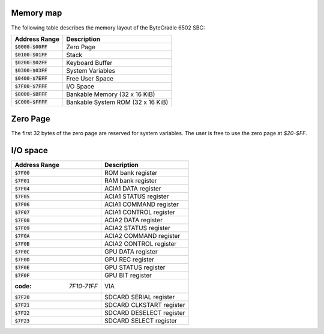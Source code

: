 Memory map
----------

The following table describes the memory layout of the ByteCradle 6502 SBC:

.. list-table::
   :header-rows: 1
   :widths: auto

   * - Address Range
     - Description
   * - :code:`$0000-$00FF`
     - Zero Page
   * - :code:`$0100-$01FF`
     - Stack
   * - :code:`$0200-$02FF`
     - Keyboard Buffer
   * - :code:`$0300-$03FF`
     - System Variables
   * - :code:`$0400-$7EFF`
     - Free User Space
   * - :code:`$7F00-$7FFF`
     - I/O Space
   * - :code:`$8000-$BFFF`
     - Bankable Memory (32 x 16 KiB)
   * - :code:`$C000-$FFFF`
     - Bankable System ROM (32 x 16 KiB)

Zero Page
---------

The first 32 bytes of the zero page are reserved for system variables. The user
is free to use the zero page at `$20-$FF`.

I/O space
---------

.. list-table::
   :header-rows: 1
   :widths: auto

   * - Address Range
     - Description
   * - :code:`$7F00`
     - ROM bank register
   * - :code:`$7F01`
     - RAM bank register
   * - :code:`$7F04`
     - ACIA1 DATA register
   * - :code:`$7F05`
     - ACIA1 STATUS register
   * - :code:`$7F06`
     - ACIA1 COMMAND register
   * - :code:`$7F07`
     - ACIA1 CONTROL register
   * - :code:`$7F08`
     - ACIA2 DATA register
   * - :code:`$7F09`
     - ACIA2 STATUS register
   * - :code:`$7F0A`
     - ACIA2 COMMAND register
   * - :code:`$7F0B`
     - ACIA2 CONTROL register
   * - :code:`$7F0C`
     - GPU DATA register
   * - :code:`$7F0D`
     - GPU REC register
   * - :code:`$7F0E`
     - GPU STATUS register
   * - :code:`$7F0F`
     - GPU BIT register
   * - :code: `7F10-71FF`
     - VIA
   * - :code:`$7F20`
     - SDCARD SERIAL register
   * - :code:`$7F21`
     - SDCARD CLKSTART register
   * - :code:`$7F22`
     - SDCARD DESELECT register
   * - :code:`$7F23`
     - SDCARD SELECT register